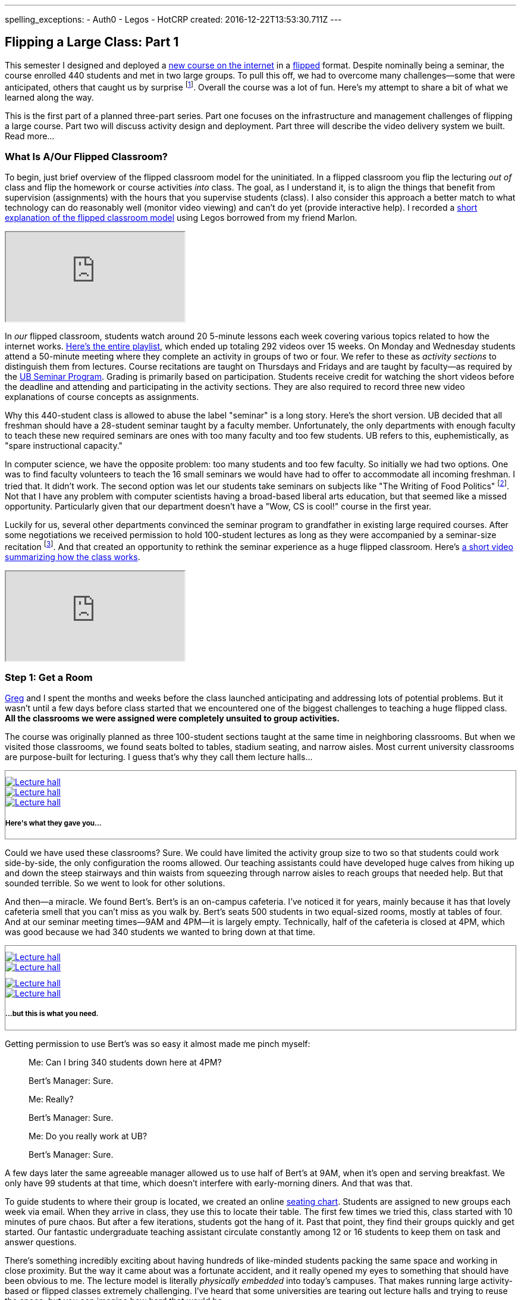 ---
spelling_exceptions:
  - Auth0
  - Legos
  - HotCRP
created: 2016-12-22T13:53:30.711Z
---

== Flipping a Large Class: Part 1

[.snippet]
//
--
//
[.lead]
//
This semester I designed and deployed a link:/courses/ub-199-fall-2016/[new
course on the internet] in a
https://en.wikipedia.org/wiki/Flipped_classroom[flipped] format.
//
Despite nominally being a seminar, the course enrolled 440 students and met
in two large groups.
//
To pull this off, we had to overcome many challenges--some that were
anticipated, others that caught us by surprise footnote:[Although you could
argue--and I would agree--that all of them should have been easy to
anticipate.].
//
Overall the course was a lot of fun.
//
Here's my attempt to share a bit of what we learned along the way.

This is the first part of a planned three-part series.
//
Part one focuses on the infrastructure and management challenges of flipping
a large course.
//
Part two will discuss activity design and deployment.
//
Part three will describe the video delivery system we built.
//
[.readmore.remove]#Read more...#
--

=== What Is A/Our Flipped Classroom?

To begin, just brief overview of the flipped classroom model for the
uninitiated.
//
In a flipped classroom you flip the lecturing _out of_ class and flip the
homework or course activities _into_ class.
//
The goal, as I understand it, is to align the things that benefit from
supervision (assignments) with the hours that you supervise students (class).
//
I also consider this approach a better match to what technology can do
reasonably well (monitor video viewing) and can't do yet (provide interactive
help).
//
I recorded a https://www.youtube.com/watch?v=_i_BgT26iYM[short explanation of
the flipped classroom model] using Legos borrowed from my friend Marlon.

++++
<div class="embed-responsive embed-responsive-16by9" style="margin-top:10px; margin-bottom:10px;">
<iframe src="https://www.youtube.com/embed/_i_BgT26iYM" allowfullscreen></iframe>
</div>
++++

In _our_ flipped classroom, students watch around 20 5-minute lessons
each week covering various topics related to how the internet works.
//
https://www.youtube.com/playlist?list=PLk97mPCd8nvbxGGfkYkBXrSEvpTc1xTF8[Here's
the entire playlist], which ended up totaling 292 videos over 15 weeks.
//
On Monday and Wednesday students attend a 50-minute meeting where they
complete an activity in groups of two or four.
//
We refer to these as _activity sections_ to distinguish them from lectures.
//
Course recitations are taught on Thursdays and Fridays and are taught by
faculty--as required by the
https://www.buffalo.edu/ubcurriculum/seminar.html[UB Seminar Program].
//
Grading is primarily based on participation.
//
Students receive credit for watching the short videos before the deadline and
attending and participating in the activity sections.
//
They are also required to record three new video explanations of course
concepts as assignments.

Why this 440-student class is allowed to abuse the label "seminar" is a long
story.
//
Here's the short version.
//
UB decided that all freshman should have a 28-student seminar taught by a
faculty member.
//
[.pullquote]#Unfortunately, the only departments with enough faculty to teach
these new required seminars are ones with too many faculty and too few
students.#
//
UB refers to this, euphemistically, as "spare instructional capacity."

In computer science, we have the opposite problem: too many students and too
few faculty.
//
So initially we had two options.
//
One was to find faculty volunteers to teach the 16 small seminars we would
have had to offer to accommodate all incoming freshman.
//
I tried that.
//
It didn't work.
//
The second option was let our students take seminars on subjects like "The
Writing of Food Politics" footnote:[Which sounds interesting, or at least "I
can't figure out what it is about by the title" interesting.].
//
Not that I have any problem with computer scientists having a broad-based
liberal arts education, but that seemed like a missed opportunity.
//
Particularly given that our department doesn't have a "Wow, CS is cool!"
course in the first year.

Luckily for us, several other departments convinced the seminar program to
grandfather in existing large required courses.
//
After some negotiations we received permission to hold 100-student lectures
as long as they were accompanied by a seminar-size recitation
//
footnote:[The observant will note that that's not quite what we did, but at
some point people stop paying attention.].
//
And that created an opportunity to rethink the seminar experience as a huge
flipped classroom.
//
Here's https://youtu.be/3Acp18w6lXw[a short video summarizing how the class
works].

++++
<div class="embed-responsive embed-responsive-16by9" style="margin-top:10px; margin-bottom:10px;">
<iframe src="https://www.youtube.com/embed/3Acp18w6lXw" allowfullscreen></iframe>
</div>
++++

=== Step 1: Get a Room

link:/people/gjbunyea[Greg] and I spent the months and weeks before the class
launched anticipating and addressing lots of potential problems.
//
But it wasn't until a few days before class started that we encountered one
of the biggest challenges to teaching a huge flipped class.
//
*All the classrooms we were assigned were completely unsuited to group
activities.*

The course was originally planned as three 100-student sections taught at the
same time in neighboring classrooms.
//
But when we visited those classrooms, we found seats bolted to tables,
stadium seating, and narrow aisles.
//
[.pullquote]#Most current university classrooms are purpose-built for
lecturing.#
//
I guess that's why they call them lecture halls...

++++
<div class="row" style="margin-top:10px; margin-bottom:10px;">
  <div class="col-xs-offset-1 col-xs-10" style="border:1px solid grey; padding-top:10px;">
    <div class="row">
      <div class="col-xs-4">
        <a href="/assets/img/posts/large_flip/lecture1.jpg" data-toggle="lightbox"
           data-gallery="lecture-rooms"
           data-footer="This is what they gave you...">
          <img src="/assets/img/posts/large_flip/lecture1.jpg" alt="Lecture hall"
               class="img-responsive">
        </a>
      </div>
      <div class="col-xs-4">
        <a href="/assets/img/posts/large_flip/lecture2.jpg" data-toggle="lightbox"
           data-gallery="lecture-rooms"
           data-footer="This is what they gave you...">
          <img src="/assets/img/posts/large_flip/lecture2.jpg" alt="Lecture hall"
               class="img-responsive">
        </a>
      </div>
      <div class="col-xs-4">
        <a href="/assets/img/posts/large_flip/lecture3.jpg" data-toggle="lightbox"
           data-gallery="lecture-rooms"
           data-footer="This is what they gave you...">
          <img src="/assets/img/posts/large_flip/lecture3.jpg" alt="Lecture hall"
               class="img-responsive">
        </a>
      </div>
      <div class="col-xs-12">
        <h5>Here's what they gave you...</h5>
      </div>
    </div>
  </div>
</div>
++++

Could we have used these classrooms?
//
Sure.
//
We could have limited the activity group size to two so that students could
work side-by-side, the only configuration the rooms allowed.
//
Our teaching assistants could have developed huge calves from hiking up and
down the steep stairways and thin waists from squeezing through narrow aisles
to reach groups that needed help.
//
But that sounded terrible.
//
So we went to look for other solutions.

And then--a miracle.
//
We found Bert's.
//
Bert's is an on-campus cafeteria.
//
I've noticed it for years, mainly because it has that lovely cafeteria smell
that you can't miss as you walk by.
//
Bert's seats 500 students in two equal-sized rooms, mostly at tables of four.
//
And at our seminar meeting times--9AM and 4PM--it is largely empty.
//
Technically, half of the cafeteria is closed at 4PM, which was good because
we had 340 students we wanted to bring down at that time.

++++
<div class="row" style="margin-top:10px; margin-bottom:10px;">
  <div class="col-xs-offset-1 col-xs-10" style="border:1px solid grey; padding-top:10px;">
    <div class="row">
      <div class="col-xs-6">
        <a href="/assets/img/posts/large_flip/berts1.jpg" data-toggle="lightbox"
           data-gallery="berts-rooms"
           data-footer="...but this is what you need.">
          <img src="/assets/img/posts/large_flip/berts1.jpg" alt="Lecture hall"
               class="img-responsive">
        </a>
      </div>
      <div class="col-xs-6">
        <a href="/assets/img/posts/large_flip/berts2.jpg" data-toggle="lightbox"
           data-gallery="berts-rooms"
           data-footer="...but this is what you need.">
          <img src="/assets/img/posts/large_flip/berts2.jpg" alt="Lecture hall"
               class="img-responsive">
        </a>
      </div>
    </div>
    <div class="row" style="margin-top:10px;">
      <div class="col-xs-6">
        <a href="/assets/img/posts/large_flip/berts3.jpg" data-toggle="lightbox"
           data-gallery="berts-rooms"
           data-footer="...but this is what you need.">
          <img src="/assets/img/posts/large_flip/berts3.jpg" alt="Lecture hall"
               class="img-responsive">
        </a>
      </div>
      <div class="col-xs-6">
        <a href="/assets/img/posts/large_flip/berts4.jpg" data-toggle="lightbox"
           data-gallery="berts-rooms"
           data-footer="...but this is what you need.">
          <img src="/assets/img/posts/large_flip/berts4.jpg" alt="Lecture hall"
               class="img-responsive">
        </a>
      </div>
      <div class="col-xs-12">
        <h5 class="spelling_exception">...but this is what you need.</h5>
      </div>
    </div>
  </div>
</div>
++++

Getting permission to use Bert's was so easy it almost made me pinch myself:

[quote]
____
Me: Can I bring 340 students down here at 4PM?

Bert's Manager: Sure.

Me: Really?

Bert's Manager: Sure.

Me: Do you really work at UB?

Bert's Manager: Sure.
____

A few days later the same agreeable manager allowed us to use half of Bert's
at 9AM, when it's open and serving breakfast.
//
We only have 99 students at that time, which doesn't interfere with
early-morning diners.
//
And that was that.

To guide students to where their group is located, we created an online
https://www.internet-class.org/img/berts.png[seating chart].
//
Students are assigned to new groups each week via email.
//
When they arrive in class, they use this to locate their table.
//
The first few times we tried this, class started with 10 minutes of pure
chaos.
//
But after a few iterations, students got the hang of it.
//
Past that point, they find their groups quickly and get started.
//
Our fantastic undergraduate teaching assistant circulate constantly among 12
or 16 students to keep them on task and answer questions.

There's something incredibly exciting about having hundreds of like-minded
students packing the same space and working in close proximity.
//
But the way it came about was a fortunate accident, and it really opened my
eyes to something that should have been obvious to me.
//
[.pullquote]#The lecture model is literally _physically embedded_ into
today's campuses.#
//
That makes running large activity-based or flipped classes extremely
challenging.
//
I've heard that some universities are tearing out lecture halls and trying to
reuse the space, but you can imagine how hard that would be.

Until campuses are physically redesigned to meet the needs of activity-based
classes, finding a suitable room will be a major challenge.
//
Next time I teach this class—which
link:/posts/2016-10-22-the-best-way-to-not-get-tenure[ will not be at UB]—it
will be the first thing I'll do.

=== Step 2: Get Your Coding Hand Dirty

The physical plant isn't the only part of the university that is unprepared
for the challenge of flipping a large class.
//
The electronic tools are not anywhere close to being up to the task either.
//
So for your sake I hope that you have a coding hand--and that it is
http://idioms.thefreedictionary.com/get+hands+dirty[ fairly dirty].
//
Because you're going to need it.

Consider making class announcements.
//
With 340 students working in two separate large cafeteria rooms, it becomes
impossible to use the beginning of class as an broadcast period.
//
There is no "front" of the room to deliver them from in the typical fashion.
//
Mounting a table and shouting at the top of my lungs is something that I'm
not interested in doing
//
footnote:[It's also frowned on by the cafeteria staff.].

For that reason, email becomes a much more important way of communicating
with students.
//
So let's say you want to send an email announcement to the entire class.
//
That would seem simple, right?
//
Wrong.

At UB, sending a class email not a simple task.
//
First, I have to log in to a broken course management tool.
//
That log in has an obvious race condition and so it fails about 10% of the
time.
//
Then you realize that the course management system has needlessly broken your
class into four chunks that need to be emailed separately.
//
Then you have to remember that the system refers to email as "notifying"
students for no particular reason.
//
Next, fight your way through a few more slow, [.spelling_exception]#crashy#,
and completely mobile-unfriendly screens.
//
Now you find a web form encouraging you to generate an email with the subject
"<From the desk of Geoffrey Challen>".
//
Yes--those brackets are in the original.
//
Now, repeat the whole process three more times.
//
[.pullquote]#Imagine trying to do this five minutes before a class you need
to cancel due to a power outage.#
//
No thanks.

But hey--I'm a computer scientist.
//
I'm familiar with cutting-edge software packages like
https://www.gnu.org/software/mailman/[Mailman]
//
footnote:[Yes, you detected sarcasm!
//
But in my opinion Mailman is as underappreciated as it is crufty.],
//
which allows me to create and manage email lists.
//
All I need is a programmatic way to get an up-to-date list of all the email
addresses for the students in my class.
//
That should be easy, right?

Wrong again.
//
As far as I can tell, there is no API allowing faculty to retrieve updated
information for students in their class.
//
And so not only can you not generate email lists for sending mass email
messages, but good luck generating personalized emails or seating charts for
exams, creating accounts allowing students access to class websites or
forums, or completing any other task that _simply needs an up-to-date list of
the current students in the class_.

Luckily, I was familiar with these challenges from teaching other large
courses.
//
I manually downloaded spreadsheets with student information a few times and
used them to start the process of updating various course resources.
//
But I finally broke down and did what any good computer scientist would do:
wasted several days completely automating the process.
//
You don't want to know the details and I don't want to share them with you,
but suffice to say that gory may not be a strong enough word.
//
But after several minutes of http://casperjs.org/[`casperjs`]-enabled web
interface banging, I have a JSON document with student names, email
addresses, other metadata--even `base64` encoded photos.

But that tool is only one part of a complete set of tools that I've had to
develop this semester for doing flipped-classroom administration.
//
That toolchain now totals 28 JavaScript executables and around 2000
non-commenting lines of code.
//
It includes individual script that perform the following tasks:

. Update various Mailman mailing lists including ones that reach all
students, students by their official class assignment, staff, and recitation
instructors.
//
. Create accounts using https://auth0.com/[Auth0] for students allowing them
to use the https://www.internet-class.org[main video delivery website] and
the http://www.discourse.org/[Discourse]
https://discourse.internet-class.org[class forum]. No--I do not want to
figure out my university's authentication system and get permission to use
it. I just want something that works, and Auth0 does.
//
. Randomly assign students to groups with some demographic-based meddling.
//
. Assign undergraduate teaching assistants to table groups in ways that
respect the geometry of our flipped classroom.
//
. Generate customized emails informing students of their group assignment and
providing the activity description.
//
. Parse and correct the human-entered attendance records--which contain a lot
of mistakes--and calculate that component of each student's grade.
//
. Access the video delivery database to record how many videos a student
watched before their deadlines and calculate that component of their grade.
//
. Integrate with the https://hotcrp.com/[HotCRP] system that we are using to
review videos and calculate that component of each student's grade.
//
. Combine all grading components to generate custom grade emails and export
the data into formats allowing me to set midterm grades.

I don't want to toot my own horn here.
//
But I don't think it's going too far out on a limb to say that most if not
all history faculty could not have built these tools.
//
I'm not sure that some of my own computer science colleagues could--or would
have bothered.

So not only do large flipped classrooms create physical infrastructure
challenges, they also create technological infrastructure ones as well.
//
I was fortunate to have the skills required to address these challenges, as
well as some experience with similar tools from previous courses.

=== Next Time

We were really luck that Bert's worked out for us this semester.
//
Had the class been held at a time when the cafeteria was busy, we would have
been out of luck.
//
Next time I'd find a good space first--probably Bert's again at UB, since
there just aren't many options--and schedule the course around its
availability.

Hopefully flipped and activity-based courses will become more common.
//
But until then, I don't anticipate the tools we needed being part of standard
deployed course management software.
//
Remember--at this point even emailing all of the students in the class is
painful, a mode of communication that becomes increasingly important in a
flipped class.
//
Luckily now I have a lot of these tools built.
//
If you're starting from scratch I'd suggest thinking about how you are going
to handle some of these management challenges.
//
That probably starts with determining how to integrate with the tools you
_do_ have.

In the next installment of this series of posts I'll discuss the challenge of
formulating, deploying, and supervising two dozen new course activities.

=== Post-Evaluation Update

I received the link:/courses/2016/199/UB_199_Fall_2016-Evaluations.pdf[course
evaluations] for CSE 199 today (12/27/2016).
//
I'll discuss aspects of the evaluations in future posts.
//
But I was surprised at how negatively students seemed to react to meeting in
Bert's cafeteria.
//
The pointed out that it was crowded (always true), dirty (sometimes true),
lacked power outlets (always true), had poor Wifi (always true, but only
sometimes a problem), and was hard to get in and out of (always true).
//
There were some that seemed to find it unprofessional or unseemly that we
were meeting "in a cafeteria", rather than in some more official setting.

Obviously I didn't expect students to understand the problems with the other
options.
//
Had we met in a lecture hall I suspect that the evaluations would have
contained a different set of room-appropriate complaints.
//
But to me this underscores the need for universities to provide better spaces
for holding large activity-based classes.
//
Bert's is far from ideal, for all of reasons that students identified.
//
It's also probably pretty close to the best you can do at UB right now.

// vim: ts=2:sw=2:et
